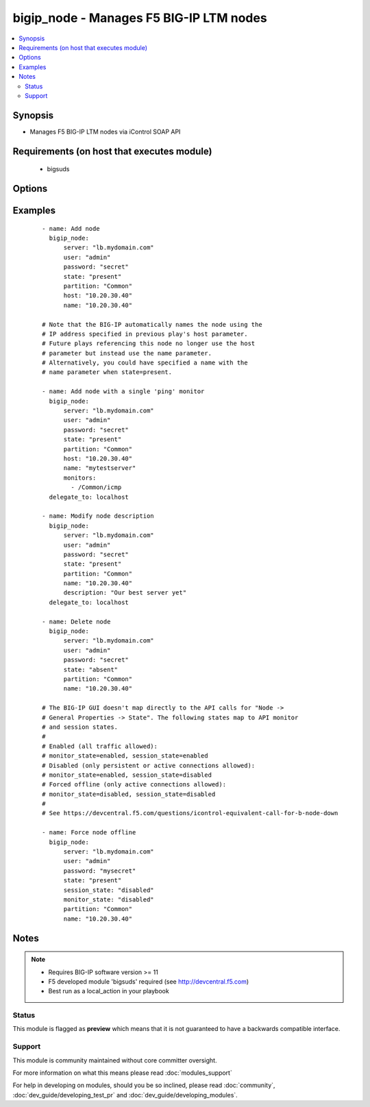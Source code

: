 .. _bigip_node:


bigip_node - Manages F5 BIG-IP LTM nodes
++++++++++++++++++++++++++++++++++++++++

.. versionadded:: 1.4


.. contents::
   :local:
   :depth: 2


Synopsis
--------

* Manages F5 BIG-IP LTM nodes via iControl SOAP API


Requirements (on host that executes module)
-------------------------------------------

  * bigsuds


Options
-------

.. raw:: html

    <table border=1 cellpadding=4>
    <tr>
    <th class="head">parameter</th>
    <th class="head">required</th>
    <th class="head">default</th>
    <th class="head">choices</th>
    <th class="head">comments</th>
    </tr>
                <tr><td>description<br/><div style="font-size: small;"></div></td>
    <td>no</td>
    <td></td>
        <td></td>
        <td><div>Node description.</div>        </td></tr>
                <tr><td>host<br/><div style="font-size: small;"></div></td>
    <td>yes</td>
    <td></td>
        <td></td>
        <td><div>Node IP. Required when state=present and node does not exist. Error when state=absent.</div></br>
    <div style="font-size: small;">aliases: address, ip<div>        </td></tr>
                <tr><td>monitor_state<br/><div style="font-size: small;"> (added in 1.9)</div></td>
    <td>no</td>
    <td></td>
        <td><ul><li>enabled</li><li>disabled</li></ul></td>
        <td><div>Set monitor availability status for node</div>        </td></tr>
                <tr><td>monitor_type<br/><div style="font-size: small;"> (added in 2.2)</div></td>
    <td>no</td>
    <td></td>
        <td><ul><li>and_list</li><li>m_of_n</li></ul></td>
        <td><div>Monitor rule type when monitors &gt; 1</div>        </td></tr>
                <tr><td>monitors<br/><div style="font-size: small;"> (added in 2.2)</div></td>
    <td>no</td>
    <td></td>
        <td></td>
        <td><div>Monitor template name list. Always use the full path to the monitor.</div>        </td></tr>
                <tr><td>name<br/><div style="font-size: small;"></div></td>
    <td>no</td>
    <td></td>
        <td></td>
        <td><div>Node name</div>        </td></tr>
                <tr><td>partition<br/><div style="font-size: small;"></div></td>
    <td>no</td>
    <td>Common</td>
        <td></td>
        <td><div>Partition</div>        </td></tr>
                <tr><td>password<br/><div style="font-size: small;"></div></td>
    <td>yes</td>
    <td></td>
        <td></td>
        <td><div>The password for the user account used to connect to the BIG-IP. This option can be omitted if the environment variable <code>F5_PASSWORD</code> is set.</div>        </td></tr>
                <tr><td>quorum<br/><div style="font-size: small;"> (added in 2.2)</div></td>
    <td>no</td>
    <td></td>
        <td></td>
        <td><div>Monitor quorum value when monitor_type is m_of_n</div>        </td></tr>
                <tr><td>server<br/><div style="font-size: small;"></div></td>
    <td>yes</td>
    <td></td>
        <td></td>
        <td><div>The BIG-IP host. This option can be omitted if the environment variable <code>F5_SERVER</code> is set.</div>        </td></tr>
                <tr><td>server_port<br/><div style="font-size: small;"> (added in 2.2)</div></td>
    <td>no</td>
    <td>443</td>
        <td></td>
        <td><div>The BIG-IP server port. This option can be omitted if the environment variable <code>F5_SERVER_PORT</code> is set.</div>        </td></tr>
                <tr><td>session_state<br/><div style="font-size: small;"> (added in 1.9)</div></td>
    <td>no</td>
    <td></td>
        <td><ul><li>enabled</li><li>disabled</li></ul></td>
        <td><div>Set new session availability status for node</div>        </td></tr>
                <tr><td>state<br/><div style="font-size: small;"></div></td>
    <td>yes</td>
    <td>present</td>
        <td><ul><li>present</li><li>absent</li></ul></td>
        <td><div>Pool member state</div>        </td></tr>
                <tr><td>user<br/><div style="font-size: small;"></div></td>
    <td>yes</td>
    <td></td>
        <td></td>
        <td><div>The username to connect to the BIG-IP with. This user must have administrative privileges on the device. This option can be omitted if the environment variable <code>F5_USER</code> is set.</div>        </td></tr>
                <tr><td>validate_certs<br/><div style="font-size: small;"> (added in 2.0)</div></td>
    <td>no</td>
    <td>True</td>
        <td><ul><li>True</li><li>False</li></ul></td>
        <td><div>If <code>no</code>, SSL certificates will not be validated. This should only be used on personally controlled sites using self-signed certificates. This option can be omitted if the environment variable <code>F5_VALIDATE_CERTS</code> is set.</div>        </td></tr>
        </table>
    </br>



Examples
--------

 ::

    - name: Add node
      bigip_node:
          server: "lb.mydomain.com"
          user: "admin"
          password: "secret"
          state: "present"
          partition: "Common"
          host: "10.20.30.40"
          name: "10.20.30.40"
    
    # Note that the BIG-IP automatically names the node using the
    # IP address specified in previous play's host parameter.
    # Future plays referencing this node no longer use the host
    # parameter but instead use the name parameter.
    # Alternatively, you could have specified a name with the
    # name parameter when state=present.
    
    - name: Add node with a single 'ping' monitor
      bigip_node:
          server: "lb.mydomain.com"
          user: "admin"
          password: "secret"
          state: "present"
          partition: "Common"
          host: "10.20.30.40"
          name: "mytestserver"
          monitors:
            - /Common/icmp
      delegate_to: localhost
    
    - name: Modify node description
      bigip_node:
          server: "lb.mydomain.com"
          user: "admin"
          password: "secret"
          state: "present"
          partition: "Common"
          name: "10.20.30.40"
          description: "Our best server yet"
      delegate_to: localhost
    
    - name: Delete node
      bigip_node:
          server: "lb.mydomain.com"
          user: "admin"
          password: "secret"
          state: "absent"
          partition: "Common"
          name: "10.20.30.40"
    
    # The BIG-IP GUI doesn't map directly to the API calls for "Node ->
    # General Properties -> State". The following states map to API monitor
    # and session states.
    #
    # Enabled (all traffic allowed):
    # monitor_state=enabled, session_state=enabled
    # Disabled (only persistent or active connections allowed):
    # monitor_state=enabled, session_state=disabled
    # Forced offline (only active connections allowed):
    # monitor_state=disabled, session_state=disabled
    #
    # See https://devcentral.f5.com/questions/icontrol-equivalent-call-for-b-node-down
    
    - name: Force node offline
      bigip_node:
          server: "lb.mydomain.com"
          user: "admin"
          password: "mysecret"
          state: "present"
          session_state: "disabled"
          monitor_state: "disabled"
          partition: "Common"
          name: "10.20.30.40"


Notes
-----

.. note::
    - Requires BIG-IP software version >= 11
    - F5 developed module 'bigsuds' required (see http://devcentral.f5.com)
    - Best run as a local_action in your playbook



Status
~~~~~~

This module is flagged as **preview** which means that it is not guaranteed to have a backwards compatible interface.


Support
~~~~~~~

This module is community maintained without core committer oversight.

For more information on what this means please read :doc:`modules_support`


For help in developing on modules, should you be so inclined, please read :doc:`community`, :doc:`dev_guide/developing_test_pr` and :doc:`dev_guide/developing_modules`.

